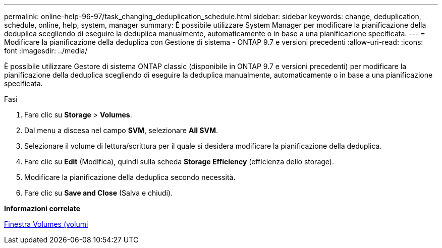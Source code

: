 ---
permalink: online-help-96-97/task_changing_deduplication_schedule.html 
sidebar: sidebar 
keywords: change, deduplication, schedule, online, help, system, manager 
summary: È possibile utilizzare System Manager per modificare la pianificazione della deduplica scegliendo di eseguire la deduplica manualmente, automaticamente o in base a una pianificazione specificata. 
---
= Modificare la pianificazione della deduplica con Gestione di sistema - ONTAP 9.7 e versioni precedenti
:allow-uri-read: 
:icons: font
:imagesdir: ../media/


[role="lead"]
È possibile utilizzare Gestore di sistema ONTAP classic (disponibile in ONTAP 9.7 e versioni precedenti) per modificare la pianificazione della deduplica scegliendo di eseguire la deduplica manualmente, automaticamente o in base a una pianificazione specificata.

.Fasi
. Fare clic su *Storage* > *Volumes*.
. Dal menu a discesa nel campo *SVM*, selezionare *All SVM*.
. Selezionare il volume di lettura/scrittura per il quale si desidera modificare la pianificazione della deduplica.
. Fare clic su *Edit* (Modifica), quindi sulla scheda *Storage Efficiency* (efficienza dello storage).
. Modificare la pianificazione della deduplica secondo necessità.
. Fare clic su *Save and Close* (Salva e chiudi).


*Informazioni correlate*

xref:reference_volumes_window.adoc[Finestra Volumes (volumi]
